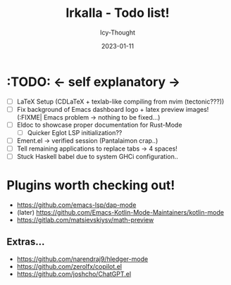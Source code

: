 #+TITLE:    Irkalla - Todo list!
#+AUTHOR:   Icy-Thought
#+DATE:     2023-01-11

* :TODO: <- self explanatory ->
- [ ] LaTeX Setup (CDLaTeX + texlab-like compiling from nvim (tectonic???))
- [ ] Fix background of Emacs dashboard logo + latex preview images! (:FIXME| Emacs problem -> nothing to be fixed...)
- [ ] Eldoc to showcase proper documentation for Rust-Mode
  - [ ] Quicker Eglot LSP initialization??
- [ ] Ement.el -> verified session (Pantalaimon crap..)
- [ ] Tell remaining applications to replace tabs -> 4 spaces!
- [ ] Stuck Haskell babel due to system GHCi configuration..

* Plugins worth checking out!
    - https://github.com/emacs-lsp/dap-mode
    - (later) https://github.com/Emacs-Kotlin-Mode-Maintainers/kotlin-mode
    - https://gitlab.com/matsievskiysv/math-preview

** Extras...
  - https://github.com/narendraj9/hledger-mode
  - https://github.com/zerolfx/copilot.el
  - https://github.com/joshcho/ChatGPT.el
